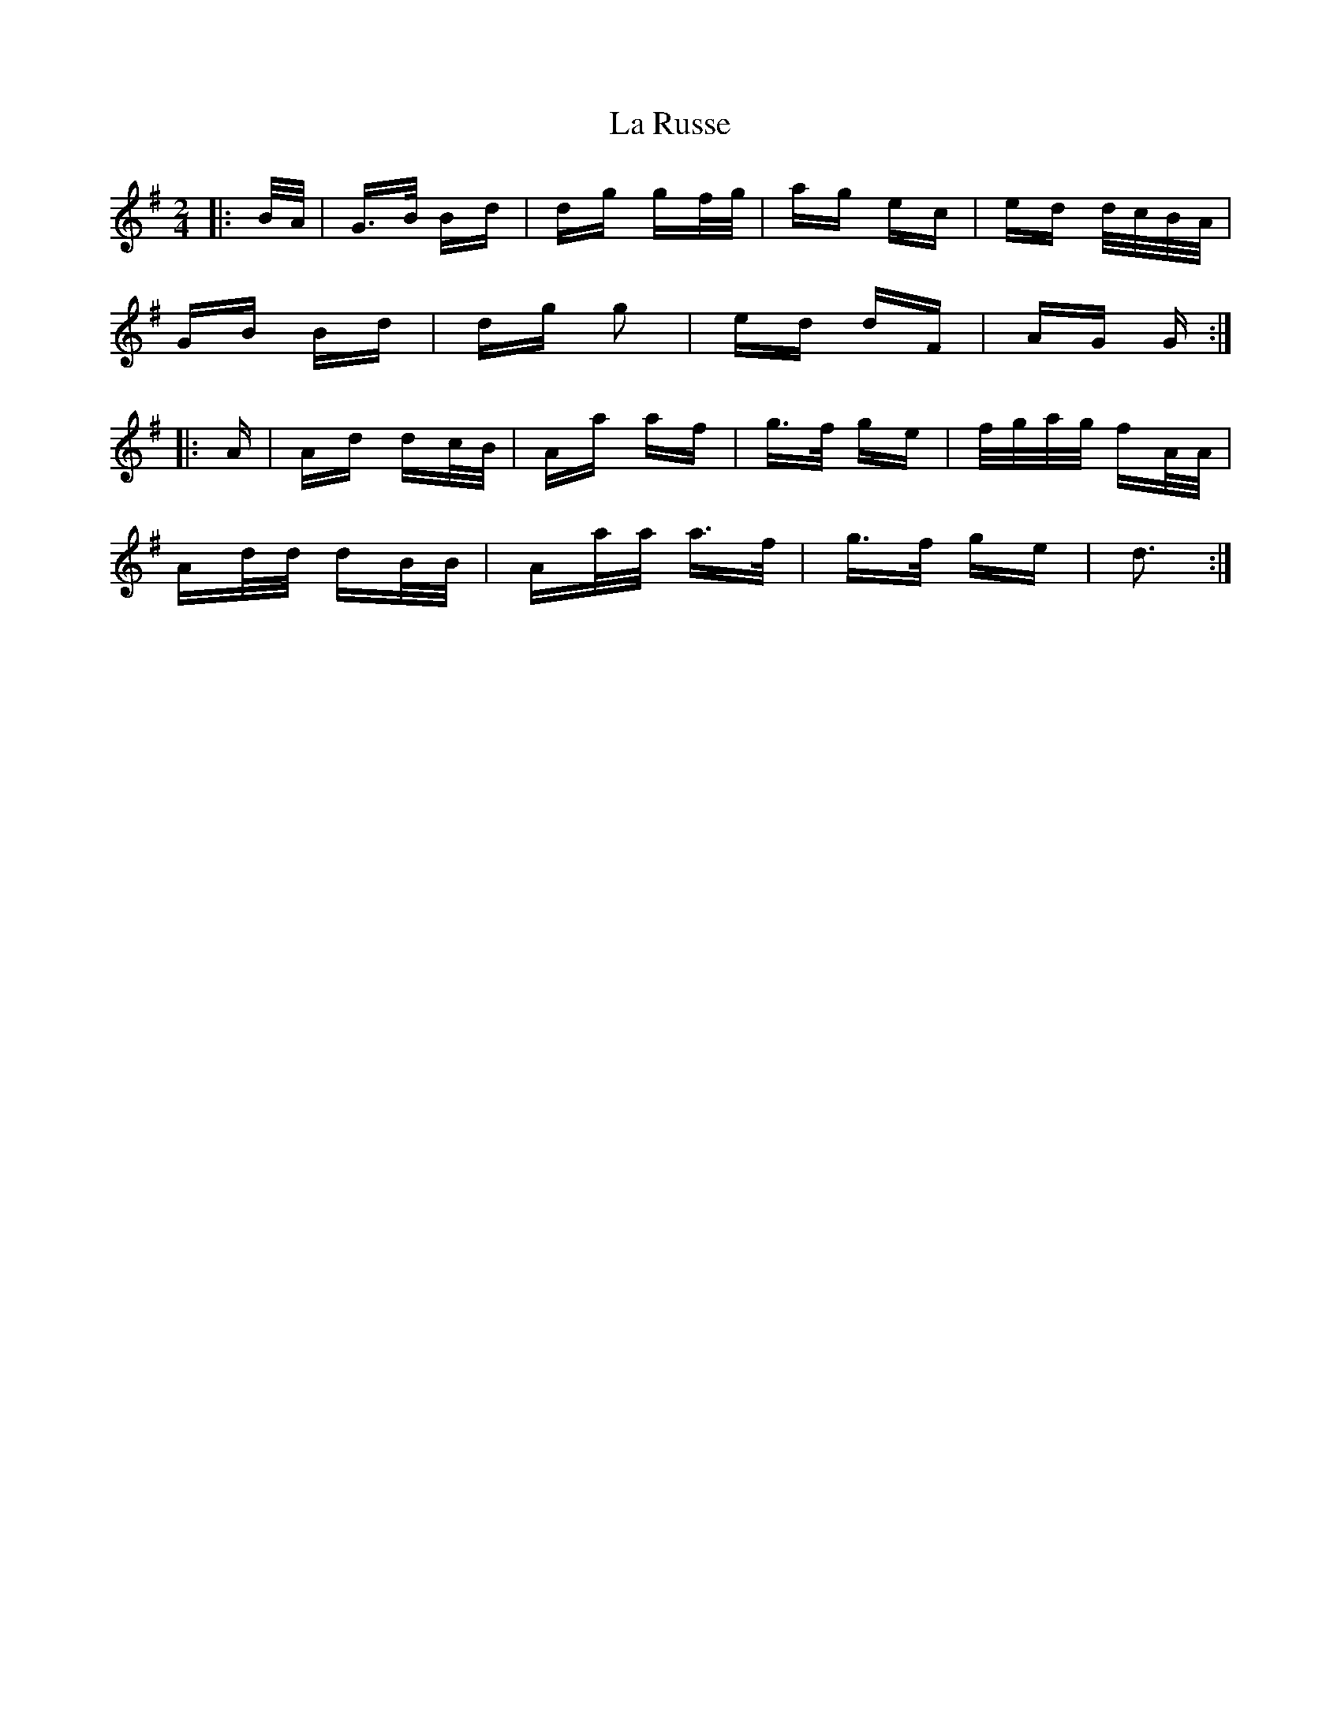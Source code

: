 X: 22310
T: La Russe
R: polka
M: 2/4
K: Gmajor
|:B/A/|G>B Bd|dg gf/g/|ag ec|ed d/c/B/A/|
GB Bd|dg g2|ed dF|AG G:|
|:A|Ad dc/B/|Aa af|g>f ge|f/g/a/g/ fA/A/|
Ad/d/ dB/B/|Aa/a/ a>f|g>f ge|d3:|

